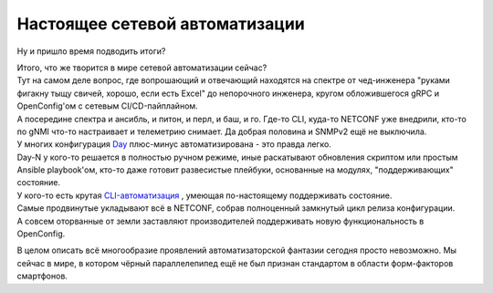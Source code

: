 Настоящее сетевой автоматизации
===============================

Ну и пришло время подводить итоги?

| Итого, что же творится в мире сетевой автоматизации сейчас?
| Тут на самом деле вопрос, где вопрошающий и отвечающий находятся на спектре от чед-инженера "руками фигакну тыщу свичей, хорошо, если есть Excel" до непорочного инженера, кругом обложившегося gRPC и OpenConfig'ом с сетевым CI/CD-пайплайном.
| А посередине спектра и ансибль, и питон, и перл, и баш, и го. Где-то CLI, куда-то NETCONF уже внедрили, кто-то по gNMI что-то настраивает и телеметрию снимает. Да добрая половина и SNMPv2 ещё не выключила.

| У многих конфигурация `Day
 <https://linkmeup.ru/blog/1275/#LIFECYCLE>`_ плюс-минус автоматизирована - это правда легко.
| Day-N у кого-то решается в полностью ручном режиме, иные раскатывают обновления скриптом или простым Ansible playbook'ом, кто-то даже готовит развесистые плейбуки, основанные на модулях, "поддерживающих" состояние.
| У кого-то есть крутая `CLI-автоматизация <https://www.youtube.com/watch?v=cMllUl73iZg>`_ , умеющая по-настоящему поддерживать состояние.
| Самые продвинутые укладывают всё в NETCONF, собрав полноценный замкнутый цикл релиза конфигурации.
| А совсем оторванные от земли заставляют производителей поддерживать новую функциональность в OpenConfig. 

В целом описать всё многообразие проявлений автоматизаторской фантазии сегодня просто невозможно. Мы сейчас в мире, в котором чёрный параллелепипед ещё не был признан стандартом в области форм-факторов смартфонов.